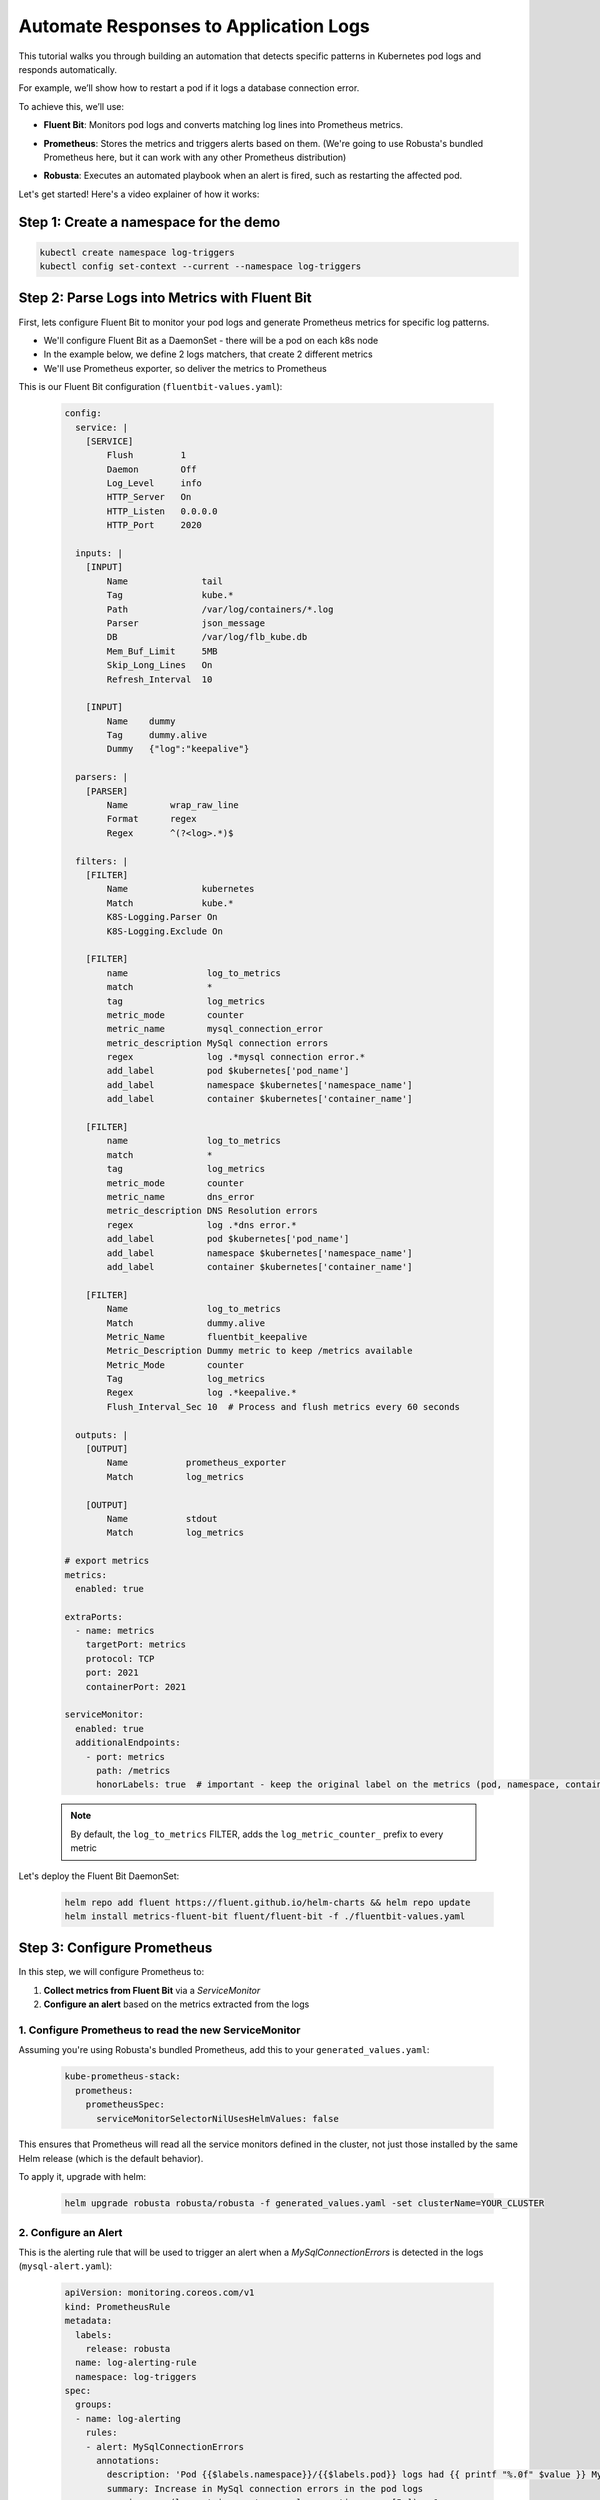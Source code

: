 Automate Responses to Application Logs
==========================================

This tutorial walks you through building an automation that detects specific patterns in Kubernetes pod logs and responds automatically.

For example, we’ll show how to restart a pod if it logs a database connection error.

To achieve this, we’ll use:

- **Fluent Bit**: Monitors pod logs and converts matching log lines into Prometheus metrics.
- **Prometheus**: Stores the metrics and triggers alerts based on them. (We're going to use Robusta's bundled Prometheus here, but it can work with any other Prometheus distribution)
- **Robusta**: Executes an automated playbook when an alert is fired, such as restarting the affected pod.

  .. image:: /images/logs-to-metrics.png

Let's get started! Here's a video explainer of how it works:

.. raw:: html
  
  <div style="position: relative; height: 0; padding-bottom: 56.25%;"> <iframe src="https://www.youtube.com/embed/14Z4hVhlkWE" frameborder="0" allowfullscreen style="position: absolute; top: 0; left: 0; width: 100%; height: 100%;"></iframe></div>

Step 1: Create a namespace for the demo
----------------------------------------------------

.. code-block:: yaml

    kubectl create namespace log-triggers
    kubectl config set-context --current --namespace log-triggers

Step 2: Parse Logs into Metrics with Fluent Bit
----------------------------------------------------

First, lets configure Fluent Bit to monitor your pod logs and generate Prometheus metrics for specific log patterns.

- We'll configure Fluent Bit as a DaemonSet - there will be a pod on each k8s node
- In the example below, we define 2 logs matchers, that create 2 different metrics
- We'll use Prometheus exporter, so deliver the metrics to Prometheus

This is our Fluent Bit configuration (``fluentbit-values.yaml``):

  .. code-block:: yaml

      config:
        service: |
          [SERVICE]
              Flush         1
              Daemon        Off
              Log_Level     info
              HTTP_Server   On
              HTTP_Listen   0.0.0.0
              HTTP_Port     2020

        inputs: |
          [INPUT]
              Name              tail
              Tag               kube.*
              Path              /var/log/containers/*.log
              Parser            json_message
              DB                /var/log/flb_kube.db
              Mem_Buf_Limit     5MB
              Skip_Long_Lines   On
              Refresh_Interval  10

          [INPUT]
              Name    dummy
              Tag     dummy.alive
              Dummy   {"log":"keepalive"}

        parsers: |
          [PARSER]
              Name        wrap_raw_line
              Format      regex
              Regex       ^(?<log>.*)$

        filters: |
          [FILTER]
              Name              kubernetes
              Match             kube.*
              K8S-Logging.Parser On
              K8S-Logging.Exclude On

          [FILTER]
              name               log_to_metrics
              match              *
              tag                log_metrics
              metric_mode        counter
              metric_name        mysql_connection_error
              metric_description MySql connection errors
              regex              log .*mysql connection error.*
              add_label          pod $kubernetes['pod_name']
              add_label          namespace $kubernetes['namespace_name']
              add_label          container $kubernetes['container_name']

          [FILTER]
              name               log_to_metrics
              match              *
              tag                log_metrics
              metric_mode        counter
              metric_name        dns_error
              metric_description DNS Resolution errors
              regex              log .*dns error.*
              add_label          pod $kubernetes['pod_name']
              add_label          namespace $kubernetes['namespace_name']
              add_label          container $kubernetes['container_name']

          [FILTER]
              Name               log_to_metrics
              Match              dummy.alive
              Metric_Name        fluentbit_keepalive
              Metric_Description Dummy metric to keep /metrics available
              Metric_Mode        counter
              Tag                log_metrics
              Regex              log .*keepalive.*
              Flush_Interval_Sec 10  # Process and flush metrics every 60 seconds

        outputs: |
          [OUTPUT]
              Name           prometheus_exporter
              Match          log_metrics

          [OUTPUT]
              Name           stdout
              Match          log_metrics

      # export metrics
      metrics:
        enabled: true

      extraPorts:
        - name: metrics
          targetPort: metrics
          protocol: TCP
          port: 2021
          containerPort: 2021

      serviceMonitor:
        enabled: true
        additionalEndpoints:
          - port: metrics
            path: /metrics
            honorLabels: true  # important - keep the original label on the metrics (pod, namespace, container)


  .. note::
      By default, the ``log_to_metrics`` FILTER, adds the ``log_metric_counter_`` prefix to every metric

  .. raw:: html

      <details>
      <summary><strong>Understanding the Configuration</strong></summary>
      <ul>
        <li>The <code>tail</code> INPUT section defines all Kubernetes container logs as input</li>
        <li>The <code>dummy</code> INPUT section defines a keepalive input - it's required to create at least 1 active metric</li>
        <li>The <code>kubernetes</code> FILTER section is for adding the Kubernetes labels to the log lines/li>
        <li>The 1st <code>log-to-metrics</code> FILTER - match any log line containing "mysql connection error", and increase the ``mysql_connection_error`` counter. Add the pod labels to the metric</li>
        <li>The 2nd <code>log-to-metrics</code> FILTER - match any log line containing "dns error", and increase the ``dns_error`` counter. Add the pod labels to the metric</li>
        <li>The 3rd <code>log-to-metrics</code> FILTER - for the keepalive metric</li>
        <li>The <code>prometheus_exporter</code> OUTPUT is for exporting the Prometheus metrics</li>
        <li>The <code>stdout</code> OUTPUT is used for debugging. It prints the metrics to the fluentbit pod logs. Not required for production deployment</li>
      </ul>
      </details>



Let's deploy the Fluent Bit DaemonSet:

  .. code-block:: bash

      helm repo add fluent https://fluent.github.io/helm-charts && helm repo update
      helm install metrics-fluent-bit fluent/fluent-bit -f ./fluentbit-values.yaml



Step 3: Configure Prometheus
----------------------------------------------------

In this step, we will configure Prometheus to:

1. **Collect metrics from Fluent Bit** via a `ServiceMonitor`
2. **Configure an alert** based on the metrics extracted from the logs

1. Configure Prometheus to read the new ServiceMonitor
~~~~~~~~~~~~~~~~~~~~~~~~~~~~~~~~~~~~~~~~~~~~~~~~~~~~~~~~~~

Assuming you're using Robusta's bundled Prometheus, add this to your ``generated_values.yaml``:

    .. code-block:: yaml

        kube-prometheus-stack:
          prometheus:
            prometheusSpec:
              serviceMonitorSelectorNilUsesHelmValues: false

This ensures that Prometheus will read all the service monitors defined in the cluster, not just those installed by the same Helm release (which is the default behavior).

To apply it, upgrade with helm:

    .. code-block:: bash

        helm upgrade robusta robusta/robusta -f generated_values.yaml -set clusterName=YOUR_CLUSTER


2. Configure an Alert
~~~~~~~~~~~~~~~~~~~~~~~~~~~~~~~~~~~~~~~~~~~~~~~~~~~~~~~~~~

This is the alerting rule that will be used to trigger an alert when a `MySqlConnectionErrors` is detected in the logs (``mysql-alert.yaml``):

    .. code-block:: yaml

        apiVersion: monitoring.coreos.com/v1
        kind: PrometheusRule
        metadata:
          labels:
            release: robusta
          name: log-alerting-rule
          namespace: log-triggers
        spec:
          groups:
          - name: log-alerting
            rules:
            - alert: MySqlConnectionErrors
              annotations:
                description: 'Pod {{$labels.namespace}}/{{$labels.pod}} logs had {{ printf "%.0f" $value }} MySql connection errors'
                summary: Increase in MySql connection errors in the pod logs
              expr: increase(log_metric_counter_mysql_connection_error[5m]) > 1
              for: 1m
              labels:
                severity: critical

    .. note::

        -  This alert will fire starting from the 2nd time the log line appears - catching the first time is not possible due to how fluentbit works (it only creates the metric after the log appears at least once)
        -  The label ``release: robusta`` is required for Robusta's Prometheus to read this alerting rule. Make sure the release name matches the name of your Robusta release

To apply it run:

    .. code-block:: bash

        kubectl apply -f mysql-alert.yaml


Step 4: Adding a Robusta playbook
----------------------------------------------------

Now, we'd like to configure an automated action that will run each time this alert is fired.
For that, we'll use a Robusta ``playbook``

This is the playbooks we're going to use (add it as a ``customPlaybooks`` section in your ``generated_values.yaml`` file):

    .. code-block:: yaml

        customPlaybooks:
        - triggers:
          - on_prometheus_alert:
              alert_name: MySqlConnectionErrors  # Run when ever the MySqlConnectionErrors alert starts firing
          actions:
          - logs_enricher: {}                    # Add the pod logs to the alert notification
          - delete_pod: {}                       # Delete (restart) the pod the alert was fired on
          - template_enricher:                   # Add a note to the alert notification, that the pod was restarted
              template: "**Automated Action**: Pod **${namespace}/${name}** restarted due to MySQL connection errors"


To apply it, upgrade with helm:

    .. code-block:: bash

        helm upgrade robusta robusta/robusta -f generated_values.yaml -set clusterName=YOUR_CLUSTER


Step 5: See It in Action
----------------------------------------------------

Let’s test the full automation pipeline by generating a log line that simulates a MySQL connection error.

1. Deploy a demo pod
~~~~~~~~~~~~~~~~~~~~~~~~~~~~~~~~~~~~~~~~~~~~~~~~~~~~~~~~~~

Use this manifest to deploy a demo pod that prints to the logs whatever is sent to its API (``postlog.yaml``):

.. code-block:: yaml

        apiVersion: apps/v1
        kind: Deployment
        metadata:
          name: postlog1
          namespace: log-triggers
        spec:
          replicas: 1
          selector:
            matchLabels:
              app: postlog1
          template:
            metadata:
              labels:
                app: postlog1
            spec:
              containers:
              - name: postlog1
                image: me-west1-docker.pkg.dev/robusta-development/development/postlog:2.0
                ports:
                - containerPort: 8000
                resources:
                  requests:
                    memory: "128Mi"
                    cpu: "50m"
                  limits:
                    memory: "256Mi"
        ---
        apiVersion: v1
        kind: Service
        metadata:
          name: postlog1
          namespace: log-triggers
        spec:
          selector:
            app: postlog1
          ports:
          - port: 80
            targetPort: 8000
          type: ClusterIP

Apply it to your cluster:

    .. code-block:: bash

        kubectl apply -f postlog.yaml

2. Generate MySQL errors in the logs
~~~~~~~~~~~~~~~~~~~~~~~~~~~~~~~~~~~~~~~~~~~~~~~~~~~~~~~~~~

Call the pod’s API to print some simulated MySQL errors.

Since the metric has no initial value, we'll call it twice, to simulate an increase.
First time with 1 log line:

    .. code-block:: bash

        kubectl run curl --rm -it --image=curlimages/curl --restart=Never -- \
        curl -X POST http://postlog1.log-triggers.svc.cluster.local/api/log \
        -H "Content-Type: application/json" \
        -d '{"content": "mysql connection error", "count": 1}'

Then, after 60 seconds, with 10 log lines:

    .. code-block:: bash

        kubectl run curl --rm -it --image=curlimages/curl --restart=Never -- \
        curl -X POST http://postlog1.log-triggers.svc.cluster.local/api/log \
        -H "Content-Type: application/json" \
        -d '{"content": "mysql connection error", "count": 10}'

This will produce 10 log lines containing the error. Fluent Bit will match the log lines and emit metrics, which Prometheus will collect.

3. Trigger the alert and observe the automation
~~~~~~~~~~~~~~~~~~~~~~~~~~~~~~~~~~~~~~~~~~~~~~~~~~~~~~~~~~

Wait a few minutes (typically up to 5) for the alert to fire. This delay is due to the ``for`` condition in the alert and Prometheus' ``group_interval``.

Once the alert fires, you’ll see the ``MySqlConnectionErrors`` alert in:

- The Robusta UI (if installed)
- Slack, Microsoft Teams, or your configured destination

.. image:: /images/mysql-connection-error-alert.png
   :alt: Robusta alert screenshot
   :class: with-shadow
   :width: 700px
   :height: 700px

You should also see that the ``postlog1`` pod was restarted:

.. image:: /images/postlog-pod-restart.png
   :alt: Automated pod restart
   :class: with-shadow
   :width: 500px
   :height: 500px


.. note::

    This example used a restart pod automation, but you can replace it with any other action in Robusta – such as creating a Jira ticket, scaling a deployment, or notifying a human.

🎉 That’s it! You've now built a full pipeline that watches logs, turns them into alerts, and takes automated action.